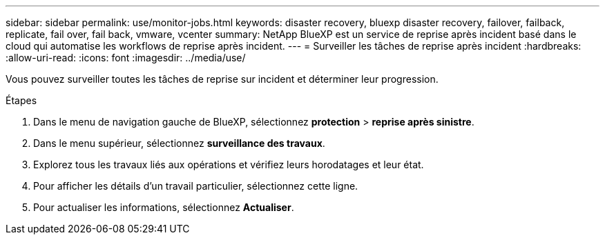 ---
sidebar: sidebar 
permalink: use/monitor-jobs.html 
keywords: disaster recovery, bluexp disaster recovery, failover, failback, replicate, fail over, fail back, vmware, vcenter 
summary: NetApp BlueXP est un service de reprise après incident basé dans le cloud qui automatise les workflows de reprise après incident. 
---
= Surveiller les tâches de reprise après incident
:hardbreaks:
:allow-uri-read: 
:icons: font
:imagesdir: ../media/use/


[role="lead"]
Vous pouvez surveiller toutes les tâches de reprise sur incident et déterminer leur progression.

.Étapes
. Dans le menu de navigation gauche de BlueXP, sélectionnez *protection* > *reprise après sinistre*.
. Dans le menu supérieur, sélectionnez *surveillance des travaux*.
. Explorez tous les travaux liés aux opérations et vérifiez leurs horodatages et leur état.
. Pour afficher les détails d'un travail particulier, sélectionnez cette ligne.
. Pour actualiser les informations, sélectionnez *Actualiser*.

